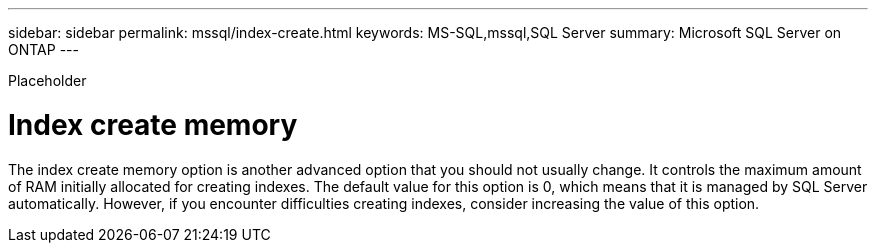 ---
sidebar: sidebar
permalink: mssql/index-create.html
keywords: MS-SQL,mssql,SQL Server
summary: Microsoft SQL Server on ONTAP
---


[.lead]

Placeholder



= Index create memory

The index create memory option is another advanced option that you should not usually change. It controls the maximum amount of RAM initially allocated for creating indexes. The default value for this option is 0, which means that it is managed by SQL Server automatically. However, if you encounter difficulties creating indexes, consider increasing the value of this option.
